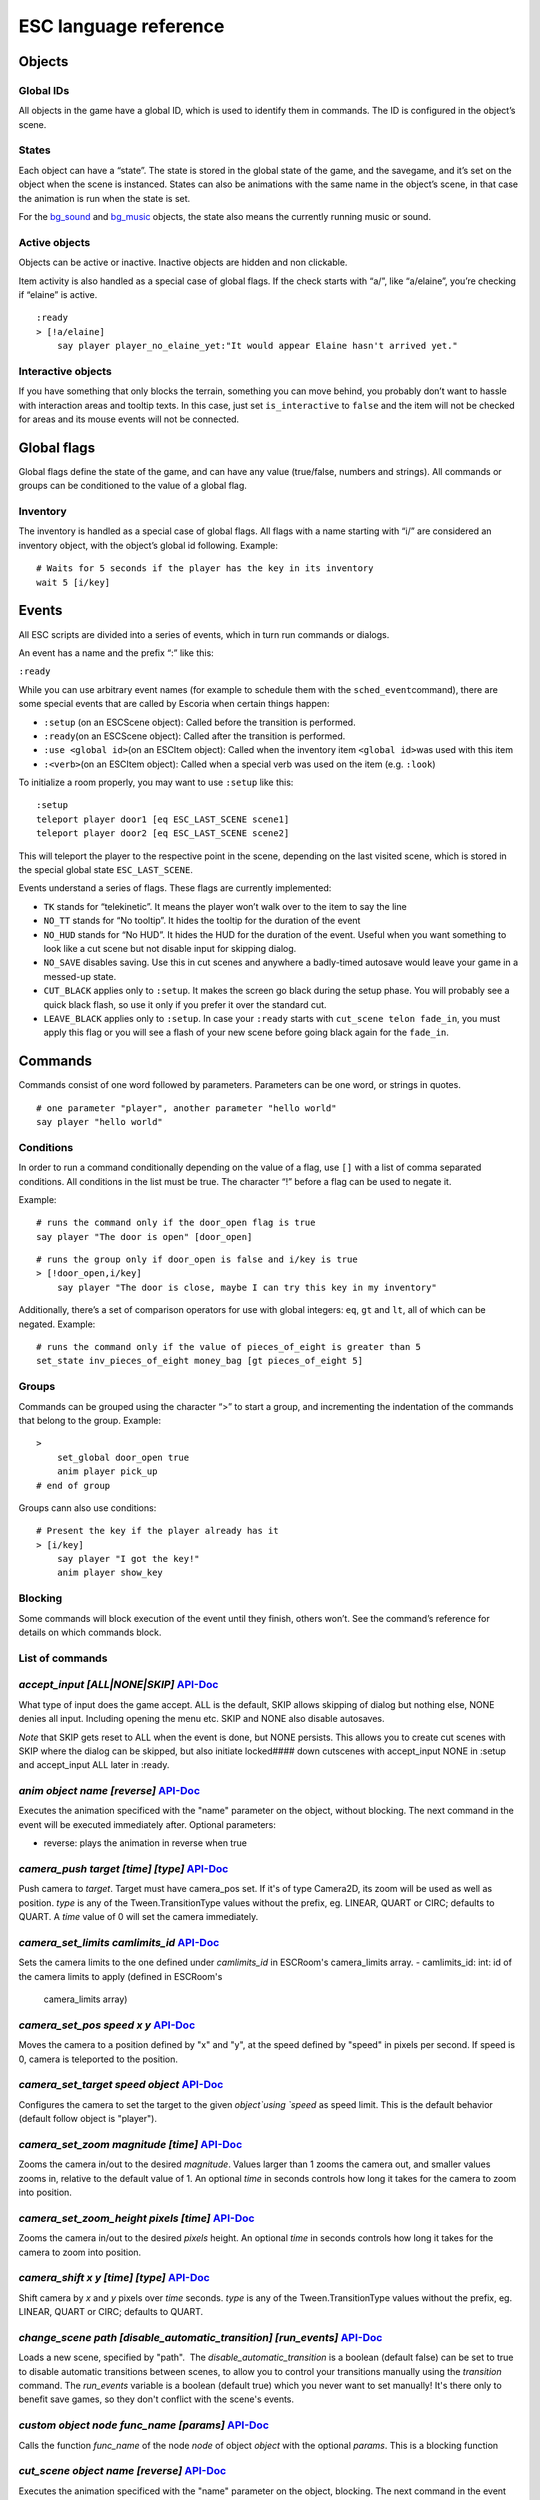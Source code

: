 ESC language reference
======================

Objects
-------

Global IDs
~~~~~~~~~~

All objects in the game have a global ID, which is used to identify them
in commands. The ID is configured in the object’s scene.

States
~~~~~~

Each object can have a “state”. The state is stored in the global state
of the game, and the savegame, and it’s set on the object when the scene
is instanced. States can also be animations with the same name in the
object’s scene, in that case the animation is run when the state is set.

For the `bg_sound <api/EscBackgroundSound.md>`__ and
`bg_music <api/EscBackgroundMusic.md>`__ objects, the state also means
the currently running music or sound.

Active objects
~~~~~~~~~~~~~~

Objects can be active or inactive. Inactive objects are hidden and non
clickable.

Item activity is also handled as a special case of global flags. If the
check starts with “a/”, like “a/elaine”, you’re checking if “elaine” is
active.

::

   :ready
   > [!a/elaine]
       say player player_no_elaine_yet:"It would appear Elaine hasn't arrived yet."

Interactive objects
~~~~~~~~~~~~~~~~~~~

If you have something that only blocks the terrain, something you can
move behind, you probably don’t want to hassle with interaction areas
and tooltip texts. In this case, just set ``is_interactive`` to
``false`` and the item will not be checked for areas and its mouse
events will not be connected.

Global flags
------------

Global flags define the state of the game, and can have any value
(true/false, numbers and strings). All commands or groups can be
conditioned to the value of a global flag.

Inventory
~~~~~~~~~

The inventory is handled as a special case of global flags. All flags
with a name starting with “i/” are considered an inventory object, with
the object’s global id following. Example:

::

   # Waits for 5 seconds if the player has the key in its inventory
   wait 5 [i/key]

Events
------

All ESC scripts are divided into a series of events, which in turn run
commands or dialogs.

An event has a name and the prefix “:” like this:

``:ready``

While you can use arbitrary event names (for example to schedule them
with the ``sched_event``\ command), there are some special events that
are called by Escoria when certain things happen:

-  ``:setup`` (on an ESCScene object): Called before the transition is
   performed.
-  ``:ready``\ (on an ESCScene object): Called after the transition is
   performed.
-  ``:use <global id>``\ (on an ESCItem object): Called when the
   inventory item ``<global id>``\ was used with this item
-  ``:<verb>``\ (on an ESCItem object): Called when a special verb was
   used on the item (e.g. ``:look``)

To initialize a room properly, you may want to use ``:setup`` like this:

::

   :setup
   teleport player door1 [eq ESC_LAST_SCENE scene1]
   teleport player door2 [eq ESC_LAST_SCENE scene2]

This will teleport the player to the respective point in the scene,
depending on the last visited scene, which is stored in the special
global state ``ESC_LAST_SCENE``.

Events understand a series of flags. These flags are currently
implemented:

-  ``TK`` stands for “telekinetic”. It means the player won’t walk over
   to the item to say the line
-  ``NO_TT`` stands for “No tooltip”. It hides the tooltip for the
   duration of the event
-  ``NO_HUD`` stands for “No HUD”. It hides the HUD for the duration of
   the event. Useful when you want something to look like a cut scene
   but not disable input for skipping dialog.
-  ``NO_SAVE`` disables saving. Use this in cut scenes and anywhere a
   badly-timed autosave would leave your game in a messed-up state.
-  ``CUT_BLACK`` applies only to ``:setup``. It makes the screen go
   black during the setup phase. You will probably see a quick black
   flash, so use it only if you prefer it over the standard cut.
-  ``LEAVE_BLACK`` applies only to ``:setup``. In case your ``:ready``
   starts with ``cut_scene telon fade_in``, you must apply this flag or
   you will see a flash of your new scene before going black again for
   the ``fade_in``.

Commands
--------

Commands consist of one word followed by parameters. Parameters can be
one word, or strings in quotes.

::

   # one parameter "player", another parameter "hello world"
   say player "hello world"

Conditions
~~~~~~~~~~

In order to run a command conditionally depending on the value of a
flag, use ``[]`` with a list of comma separated conditions. All
conditions in the list must be true. The character “!” before a flag can
be used to negate it.

Example:

::

   # runs the command only if the door_open flag is true
   say player "The door is open" [door_open]

::

   # runs the group only if door_open is false and i/key is true
   > [!door_open,i/key]
       say player "The door is close, maybe I can try this key in my inventory"

Additionally, there’s a set of comparison operators for use with global
integers: ``eq``, ``gt`` and ``lt``, all of which can be negated.
Example:

::

   # runs the command only if the value of pieces_of_eight is greater than 5
   set_state inv_pieces_of_eight money_bag [gt pieces_of_eight 5]

Groups
~~~~~~

Commands can be grouped using the character “>” to start a group, and
incrementing the indentation of the commands that belong to the group.
Example:

::

   >
       set_global door_open true
       anim player pick_up
   # end of group

Groups cann also use conditions:

::

   # Present the key if the player already has it
   > [i/key]
       say player "I got the key!"
       anim player show_key

Blocking
~~~~~~~~

Some commands will block execution of the event until they finish,
others won’t. See the command’s reference for details on which commands
block.

List of commands
~~~~~~~~~~~~~~~~

.. ESCCOMMANDS

`accept_input [ALL|NONE|SKIP]` `API-Doc </api/AcceptInputCommand.html>`__
~~~~~~~~~~~~~~~~~~~~~~~~~~~~~~~~~~~~~~~~~~~~~~~~~~~~~~~~~~~~~~~~~~~~~~~~~

What type of input does the game accept. ALL is the default, SKIP allows
skipping of dialog but nothing else, NONE denies all input. Including opening
the menu etc. SKIP and NONE also disable autosaves.

*Note* that SKIP gets reset to ALL when the event is done, but NONE persists.
This allows you to create cut scenes with SKIP where the dialog can be
skipped, but also initiate locked#### down cutscenes with accept_input
NONE in :setup and accept_input ALL later in :ready.

`anim object name [reverse]` `API-Doc </api/AnimCommand.html>`__
~~~~~~~~~~~~~~~~~~~~~~~~~~~~~~~~~~~~~~~~~~~~~~~~~~~~~~~~~~~~~~~~

Executes the animation specificed with the "name" parameter on the object,
without blocking. The next command in the event will be executed immediately
after. Optional parameters:

* reverse: plays the animation in reverse when true

`camera_push target [time] [type]` `API-Doc </api/CameraPushCommand.html>`__
~~~~~~~~~~~~~~~~~~~~~~~~~~~~~~~~~~~~~~~~~~~~~~~~~~~~~~~~~~~~~~~~~~~~~~~~~~~~

Push camera to `target`. Target must have camera_pos set. If it's of type
Camera2D, its zoom will be used as well as position. `type` is any of the
Tween.TransitionType values without the prefix, eg. LINEAR, QUART or CIRC;
defaults to QUART. A `time` value of 0 will set the camera immediately.

`camera_set_limits camlimits_id` `API-Doc </api/CameraSetLimitsCommand.html>`__
~~~~~~~~~~~~~~~~~~~~~~~~~~~~~~~~~~~~~~~~~~~~~~~~~~~~~~~~~~~~~~~~~~~~~~~~~~~~~~~

Sets the camera limits to the one defined under `camlimits_id` in ESCRoom's
camera_limits array.
- camlimits_id: int: id of the camera limits to apply (defined in ESCRoom's
  camera_limits array)

`camera_set_pos speed x y` `API-Doc </api/CameraSetPosCommand.html>`__
~~~~~~~~~~~~~~~~~~~~~~~~~~~~~~~~~~~~~~~~~~~~~~~~~~~~~~~~~~~~~~~~~~~~~~

Moves the camera to a position defined by "x" and "y", at the speed defined
by "speed" in pixels per second. If speed is 0, camera is teleported to the
position.

`camera_set_target speed object` `API-Doc </api/CameraSetTargetCommand.html>`__
~~~~~~~~~~~~~~~~~~~~~~~~~~~~~~~~~~~~~~~~~~~~~~~~~~~~~~~~~~~~~~~~~~~~~~~~~~~~~~~

Configures the camera to set the target to the given `object`using `speed`
as speed limit.
This is the default behavior (default follow object is "player").

`camera_set_zoom magnitude [time]` `API-Doc </api/CameraSetZoomCommand.html>`__
~~~~~~~~~~~~~~~~~~~~~~~~~~~~~~~~~~~~~~~~~~~~~~~~~~~~~~~~~~~~~~~~~~~~~~~~~~~~~~~

Zooms the camera in/out to the desired `magnitude`. Values larger than 1 zooms
the camera out, and smaller values zooms in, relative to the default value
of 1. An optional `time` in seconds controls how long it takes for the camera
to zoom into position.

`camera_set_zoom_height pixels [time]` `API-Doc </api/CameraSetZoomHeightCommand.html>`__
~~~~~~~~~~~~~~~~~~~~~~~~~~~~~~~~~~~~~~~~~~~~~~~~~~~~~~~~~~~~~~~~~~~~~~~~~~~~~~~~~~~~~~~~~

Zooms the camera in/out to the desired `pixels` height.
An optional `time` in seconds controls how long it takes for the camera
to zoom into position.

`camera_shift x y [time] [type]` `API-Doc </api/CameraShiftCommand.html>`__
~~~~~~~~~~~~~~~~~~~~~~~~~~~~~~~~~~~~~~~~~~~~~~~~~~~~~~~~~~~~~~~~~~~~~~~~~~~

Shift camera by `x` and `y` pixels over `time` seconds. `type` is any of the
Tween.TransitionType values without the prefix, eg. LINEAR, QUART or CIRC;
defaults to QUART.

`change_scene path [disable_automatic_transition] [run_events]` `API-Doc </api/ChangeSceneCommand.html>`__
~~~~~~~~~~~~~~~~~~~~~~~~~~~~~~~~~~~~~~~~~~~~~~~~~~~~~~~~~~~~~~~~~~~~~~~~~~~~~~~~~~~~~~~~~~~~~~~~~~~~~~~~~~

Loads a new scene, specified by "path".
 The `disable_automatic_transition` is a boolean (default false) can be set
to true to disable automatic transitions between scenes, to allow you
to control your transitions manually using the `transition` command.
The `run_events` variable is a boolean (default true) which you never want
to set manually! It's there only to benefit save games, so they don't
conflict with the scene's events.

`custom object node func_name [params]` `API-Doc </api/CustomCommand.html>`__
~~~~~~~~~~~~~~~~~~~~~~~~~~~~~~~~~~~~~~~~~~~~~~~~~~~~~~~~~~~~~~~~~~~~~~~~~~~~~

Calls the function `func_name` of the node `node` of object `object` with
the optional `params`. This is a blocking function

`cut_scene object name [reverse]` `API-Doc </api/CutSceneCommand.html>`__
~~~~~~~~~~~~~~~~~~~~~~~~~~~~~~~~~~~~~~~~~~~~~~~~~~~~~~~~~~~~~~~~~~~~~~~~~

Executes the animation specificed with the "name" parameter on the object,
blocking. The next command in the event will be executed when the animation
is finished playing. Optional parameters:

* reverse plays the animation in reverse when true

`debug string [string2 ...]` `API-Doc </api/DebugCommand.html>`__
~~~~~~~~~~~~~~~~~~~~~~~~~~~~~~~~~~~~~~~~~~~~~~~~~~~~~~~~~~~~~~~~~

Takes 1 or more strings, prints them to the console.

`dec_global name value` `API-Doc </api/DecGlobalCommand.html>`__
~~~~~~~~~~~~~~~~~~~~~~~~~~~~~~~~~~~~~~~~~~~~~~~~~~~~~~~~~~~~~~~~

Subtracts the value from global with given "name". Value and global must
both be integers.

`enable_terrain node_name` `API-Doc </api/EnableTerrainCommand.html>`__
~~~~~~~~~~~~~~~~~~~~~~~~~~~~~~~~~~~~~~~~~~~~~~~~~~~~~~~~~~~~~~~~~~~~~~~

Enable the ESCTerrain's NavigationPolygonInstance defined by given node name.
Disables previously activated NavigationPolygonInstance.

`inc_global name value` `API-Doc </api/IncGlobalCommand.html>`__
~~~~~~~~~~~~~~~~~~~~~~~~~~~~~~~~~~~~~~~~~~~~~~~~~~~~~~~~~~~~~~~~

Adds the value to global with given "name". Value and global must both be
integers.

`inventory_add item` `API-Doc </api/InventoryAddCommand.html>`__
~~~~~~~~~~~~~~~~~~~~~~~~~~~~~~~~~~~~~~~~~~~~~~~~~~~~~~~~~~~~~~~~

Add an item to the inventory

`inventory_remove item` `API-Doc </api/InventoryRemoveCommand.html>`__
~~~~~~~~~~~~~~~~~~~~~~~~~~~~~~~~~~~~~~~~~~~~~~~~~~~~~~~~~~~~~~~~~~~~~~

Remove an item from the inventory.

`play_snd file [player]` `API-Doc </api/PlaySndCommand.html>`__
~~~~~~~~~~~~~~~~~~~~~~~~~~~~~~~~~~~~~~~~~~~~~~~~~~~~~~~~~~~~~~~

Plays the sound specificed with the "file" parameter on the sound player
`player`, without blocking. (player defaults to _sound)

`queue_resource path [front_of_queue]` `API-Doc </api/QueueResourceCommand.html>`__
~~~~~~~~~~~~~~~~~~~~~~~~~~~~~~~~~~~~~~~~~~~~~~~~~~~~~~~~~~~~~~~~~~~~~~~~~~~~~~~~~~~

Queues the load of a resource in a background thread. The `path` must be a
full path inside your game, for example "res://scenes/next_scene.tscn". The
"front_of_queue" parameter is optional (default value false), to put the
resource in the front of the queue. Queued resources are cleared when a
change scene happens (but after the scene is loaded, meaning you can queue
resources that belong to the next scene).

`rand_global name max_value` `API-Doc </api/RandGlobalCommand.html>`__
~~~~~~~~~~~~~~~~~~~~~~~~~~~~~~~~~~~~~~~~~~~~~~~~~~~~~~~~~~~~~~~~~~~~~~

Fills the "name" global with a random value between 0 and max-value-1.

`repeat` `API-Doc </api/RepeatCommand.html>`__
~~~~~~~~~~~~~~~~~~~~~~~~~~~~~~~~~~~~~~~~~~~~~~

Restarts the execution of the current scope at the start. A scope can be a
group or an event.

`say object text [type] [avatar]` `API-Doc </api/SayCommand.html>`__
~~~~~~~~~~~~~~~~~~~~~~~~~~~~~~~~~~~~~~~~~~~~~~~~~~~~~~~~~~~~~~~~~~~~

Runs the specified string as a dialog said by the object. Blocks execution
until the dialog finishes playing.

The text supports translation keys by prepending the key and separating
it with a `:` from the text.

Example: `say player ROOM1_PICTURE:"Picture's looking good."`

Optional parameters:

* "type" determines the type of dialog UI to use. Default value is "default"
* "avatar" determines the avatar to use for the dialog. Default value is
  "default"

`sched_event time object event` `API-Doc </api/SchedEventCommand.html>`__
~~~~~~~~~~~~~~~~~~~~~~~~~~~~~~~~~~~~~~~~~~~~~~~~~~~~~~~~~~~~~~~~~~~~~~~~~

Schedules the execution of an "event" found in "object" in a time in seconds.
If another event is running at the time, execution starts when the running
event ends.

`set_active object value` `API-Doc </api/SetActiveCommand.html>`__
~~~~~~~~~~~~~~~~~~~~~~~~~~~~~~~~~~~~~~~~~~~~~~~~~~~~~~~~~~~~~~~~~~

Changes the "active" state of the object, value can be true or false.
Inactive objects are hidden in the scene.

`set_angle object degrees [wait]` `API-Doc </api/SetAngleCommand.html>`__
~~~~~~~~~~~~~~~~~~~~~~~~~~~~~~~~~~~~~~~~~~~~~~~~~~~~~~~~~~~~~~~~~~~~~~~~~

Turns object to a degrees angle without animations. 0 sets object facing
forward, 90 sets it 90 degrees clockwise ("east") etc. When turning to the
destination angle, animations are played if they're defined in animations.

object must be player or interactive. degrees must be between [0, 360] or an
error is reported.

The wait parameter sets how long to wait for each intermediate angle. It
defaults to 0, meaning the turnaround is immediate.

`set_animations object animations` `API-Doc </api/SetAnimationsCommand.html>`__
~~~~~~~~~~~~~~~~~~~~~~~~~~~~~~~~~~~~~~~~~~~~~~~~~~~~~~~~~~~~~~~~~~~~~~~~~~~~~~~

Set the animation resource for the given ESCPlayer

`set_global name value` `API-Doc </api/SetGlobalCommand.html>`__
~~~~~~~~~~~~~~~~~~~~~~~~~~~~~~~~~~~~~~~~~~~~~~~~~~~~~~~~~~~~~~~~

Changes the value of the global "name" with the value. Value can be "true",
"false" or an integer.

`set_globals pattern value` `API-Doc </api/SetGlobalsCommand.html>`__
~~~~~~~~~~~~~~~~~~~~~~~~~~~~~~~~~~~~~~~~~~~~~~~~~~~~~~~~~~~~~~~~~~~~~

Changes the value of multiple globals using a wildcard pattern, where "*"
matches zero or more arbitrary characters and "?" matches any single
character except a period (".").

`set_hud_visible visible` `API-Doc </api/SetHudVisibleCommand.html>`__
~~~~~~~~~~~~~~~~~~~~~~~~~~~~~~~~~~~~~~~~~~~~~~~~~~~~~~~~~~~~~~~~~~~~~~

If you have a cutscene like sequence where the player doesn't have control,
and you also have HUD elements visible, use this to hide the HUD. You want
to do that because it explicitly signals the player that there is no control
over the game at the moment. "visible" is true or false.

`set_interactive object value` `API-Doc </api/SetInteractiveCommand.html>`__
~~~~~~~~~~~~~~~~~~~~~~~~~~~~~~~~~~~~~~~~~~~~~~~~~~~~~~~~~~~~~~~~~~~~~~~~~~~~

Sets whether or not an object should be interactive.

`set_sound_state player sound loop` `API-Doc </api/SetSoundStateCommand.html>`__
~~~~~~~~~~~~~~~~~~~~~~~~~~~~~~~~~~~~~~~~~~~~~~~~~~~~~~~~~~~~~~~~~~~~~~~~~~~~~~~~

Change the sound playing on `player` to `sound` with optional looping if
`loop` is true.
Valid players are "_music" and "_sound".
Aside from paths to sound or music files, the values *off* and *default*.
*default* is the default value.
are also valid for `sound`

`set_speed object speed` `API-Doc </api/SetSpeedCommand.html>`__
~~~~~~~~~~~~~~~~~~~~~~~~~~~~~~~~~~~~~~~~~~~~~~~~~~~~~~~~~~~~~~~~

Sets how fast object moves. Speed is an integer.

`set_state object state [immediate]` `API-Doc </api/SetStateCommand.html>`__
~~~~~~~~~~~~~~~~~~~~~~~~~~~~~~~~~~~~~~~~~~~~~~~~~~~~~~~~~~~~~~~~~~~~~~~~~~~~

Changes the state of an object, and executes the state animation if present.
The command can be used to change the appearance of an item or a player
character.
If `immediate` is set to true, the animation is run directly

`slide_block object1 object2 [speed]` `API-Doc </api/SlideBlockCommand.html>`__
~~~~~~~~~~~~~~~~~~~~~~~~~~~~~~~~~~~~~~~~~~~~~~~~~~~~~~~~~~~~~~~~~~~~~~~~~~~~~~~

Moves object1 towards the position of object2, at the speed determined by
object1's "speed" property, unless overridden. This command is blocking.
It does not respect the room's navigation polygons, so you can move items
where the player can't walk.

`slide object1 object2 [speed]` `API-Doc </api/SlideCommand.html>`__
~~~~~~~~~~~~~~~~~~~~~~~~~~~~~~~~~~~~~~~~~~~~~~~~~~~~~~~~~~~~~~~~~~~~

Moves object1 towards the position of object2, at the speed determined by
object1's "speed" property, unless overridden. This command is non-blocking.
It does not respect the room's navigation polygons, so you can move items
where the player can't walk.

`spawn path [object2]` `API-Doc </api/SpawnCommand.html>`__
~~~~~~~~~~~~~~~~~~~~~~~~~~~~~~~~~~~~~~~~~~~~~~~~~~~~~~~~~~~

Instances a scene determined by "path", and places in the position of
object2 (object2 is optional)

`stop` `API-Doc </api/StopCommand.html>`__
~~~~~~~~~~~~~~~~~~~~~~~~~~~~~~~~~~~~~~~~~~

Stops the event's execution.

`teleport object1 object2` `API-Doc </api/TeleportCommand.html>`__
~~~~~~~~~~~~~~~~~~~~~~~~~~~~~~~~~~~~~~~~~~~~~~~~~~~~~~~~~~~~~~~~~~

Sets the position of object1 to the position of object2.

`teleport_pos object1 x y` `API-Doc </api/TeleportPosCommand.html>`__
~~~~~~~~~~~~~~~~~~~~~~~~~~~~~~~~~~~~~~~~~~~~~~~~~~~~~~~~~~~~~~~~~~~~~

Sets the position of object1 to the position (x,y).

`transition transition_name in|out [delay]` `API-Doc </api/TransitionCommand.html>`__
~~~~~~~~~~~~~~~~~~~~~~~~~~~~~~~~~~~~~~~~~~~~~~~~~~~~~~~~~~~~~~~~~~~~~~~~~~~~~~~~~~~~~

Performs a transition in our out manually.

Parameters:
- transition_name: Name of the transition shader from one of the transition
  directories
- in|out: Wether to play the transition in IN- or OUT-mode
- delay: Delay for the transition to take. Defaults to 1 second

`turn_to object object_to_face [wait]` `API-Doc </api/TurnToCommand.html>`__
~~~~~~~~~~~~~~~~~~~~~~~~~~~~~~~~~~~~~~~~~~~~~~~~~~~~~~~~~~~~~~~~~~~~~~~~~~~~

Turns object to face another object.

The wait parameter sets how long to wait for each intermediate angle. It
defaults to 0, meaning the turnaround is immediate.

`wait seconds` `API-Doc </api/WaitCommand.html>`__
~~~~~~~~~~~~~~~~~~~~~~~~~~~~~~~~~~~~~~~~~~~~~~~~~~

Blocks execution of the current script for a number of seconds specified by the "seconds" parameter.

`walk_block object1 object2 [speed]` `API-Doc </api/WalkBlockCommand.html>`__
~~~~~~~~~~~~~~~~~~~~~~~~~~~~~~~~~~~~~~~~~~~~~~~~~~~~~~~~~~~~~~~~~~~~~~~~~~~~~

Walks, using the walk animation, object1 towards the position of object2,
at the speed determined by object1's "speed" property,
unless overridden. This command is blocking.

`walk object1 object2 [speed]` `API-Doc </api/WalkCommand.html>`__
~~~~~~~~~~~~~~~~~~~~~~~~~~~~~~~~~~~~~~~~~~~~~~~~~~~~~~~~~~~~~~~~~~

Walks, using the walk animation, object1 towards the position of object2,
at the speed determined by object1's "speed" property,
unless overridden. This command is non-blocking.

`walk_to_pos_block player x y` `API-Doc </api/WalkToPosBlockCommand.html>`__
~~~~~~~~~~~~~~~~~~~~~~~~~~~~~~~~~~~~~~~~~~~~~~~~~~~~~~~~~~~~~~~~~~~~~~~~~~~~

Makes the `player` walk to the position `x`/`y`. This is a blocking command.

`walk_to_pos player x y` `API-Doc </api/WalkToPosCommand.html>`__
~~~~~~~~~~~~~~~~~~~~~~~~~~~~~~~~~~~~~~~~~~~~~~~~~~~~~~~~~~~~~~~~~

Makes the `player` walk to the position `x`/`y`.



.. /ESCCOMMANDS

Dialogs
-------

Dialogs are specified by writing ``?`` with optional parameters,
followed by a list of dialog options starting with ``-``. Use ``!`` to
end the dialog.

The following parameters are available:

-  avatar: the path to a scene displaying an avatar used in the UI.
   Defaults to no avatar. To only set the remaining options, set this
   field to “-”
-  timeout: (default value 0) timeout to select an option. After the
   time has passed, the “timeout_option” will be selected automatically.
   If the value is 0, there’s no timeout.
-  timeout_option: (default value 0) index of option (starting from 1)
   selected when timeout is reached.

Options support translation keys by prepending and separating them with
a ``:`` from the rest of the text.

Example:

::

   # character's "talk" event
   :talk
   ? avatar timeout timeout_option
       - MAP:"I'd like to buy a map." [!player_has_map]
           say player "I'd like to buy a map"
           say map_vendor "Do you know the secret code?"
           ?
               - UNCLE_SVEN:"Uncle Sven sends regards."
                   say player "Uncle Sven sends regards."

                   >   [player_has_money]
                       say map_vendor "Here you go."
                       say player "Thanks!"
                       inventory_add map
                       set_global player_has_map true
                       stop

                   >   [!player_has_money]
                       say map_vendor "You can't afford it"
                       say player "I'll be back"
             !
                       stop

               - "Nevermind"
                   say player "Nevermind"
           !
                   stop
       - "Nevermind"
           say player "Nevermind"
       !
           stop
   repeat

